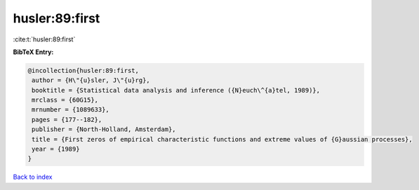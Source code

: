 husler:89:first
===============

:cite:t:`husler:89:first`

**BibTeX Entry:**

.. code-block:: bibtex

   @incollection{husler:89:first,
    author = {H\"{u}sler, J\"{u}rg},
    booktitle = {Statistical data analysis and inference ({N}euch\^{a}tel, 1989)},
    mrclass = {60G15},
    mrnumber = {1089633},
    pages = {177--182},
    publisher = {North-Holland, Amsterdam},
    title = {First zeros of empirical characteristic functions and extreme values of {G}aussian processes},
    year = {1989}
   }

`Back to index <../By-Cite-Keys.html>`_
